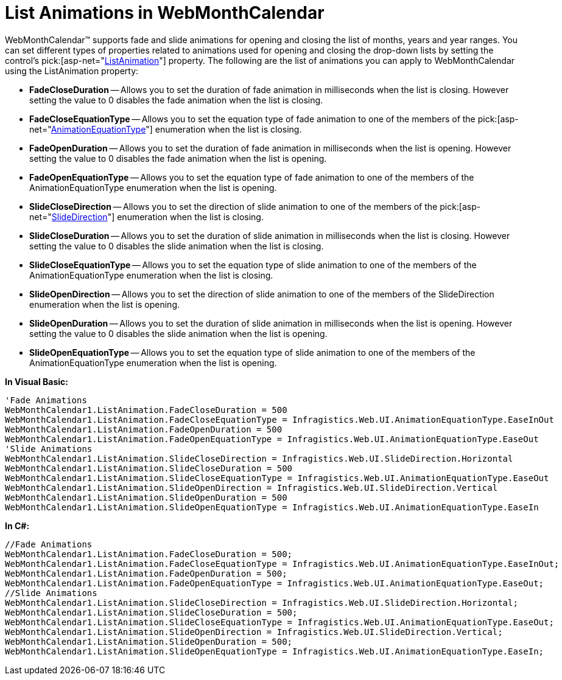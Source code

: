 ﻿////

|metadata|
{
    "name": "webmonthcalendar-list-animations-in-webmonthcalendar",
    "controlName": ["WebMonthCalendar"],
    "tags": ["How Do I","Styling"],
    "guid": "{5E4859EC-02B4-484A-A223-9A11BE8C2DA0}",  
    "buildFlags": [],
    "createdOn": "0001-01-01T00:00:00Z"
}
|metadata|
////

= List Animations in WebMonthCalendar

WebMonthCalendar™ supports fade and slide animations for opening and closing the list of months, years and year ranges. You can set different types of properties related to animations used for opening and closing the drop-down lists by setting the control's  pick:[asp-net="link:infragistics4.web.v{ProductVersion}~infragistics.web.ui.editorcontrols.webmonthcalendar~listanimation.html[ListAnimation]"]  property. The following are the list of animations you can apply to WebMonthCalendar using the ListAnimation property:

* *FadeCloseDuration* -- Allows you to set the duration of fade animation in milliseconds when the list is closing. However setting the value to 0 disables the fade animation when the list is closing.
* *FadeCloseEquationType* -- Allows you to set the equation type of fade animation to one of the members of the  pick:[asp-net="link:infragistics4.web.v{ProductVersion}~infragistics.web.ui.animationequationtype.html[AnimationEquationType]"]  enumeration when the list is closing.
* *FadeOpenDuration* -- Allows you to set the duration of fade animation in milliseconds when the list is opening. However setting the value to 0 disables the fade animation when the list is opening.
* *FadeOpenEquationType* -- Allows you to set the equation type of fade animation to one of the members of the AnimationEquationType enumeration when the list is opening.
* *SlideCloseDirection* -- Allows you to set the direction of slide animation to one of the members of the  pick:[asp-net="link:infragistics4.web.v{ProductVersion}~infragistics.web.ui.slidedirection.html[SlideDirection]"]  enumeration when the list is closing.
* *SlideCloseDuration* -- Allows you to set the duration of slide animation in milliseconds when the list is closing. However setting the value to 0 disables the slide animation when the list is closing.
* *SlideCloseEquationType* -- Allows you to set the equation type of slide animation to one of the members of the AnimationEquationType enumeration when the list is closing.
* *SlideOpenDirection* -- Allows you to set the direction of slide animation to one of the members of the SlideDirection enumeration when the list is opening.
* *SlideOpenDuration* -- Allows you to set the duration of slide animation in milliseconds when the list is opening. However setting the value to 0 disables the slide animation when the list is opening.
* *SlideOpenEquationType* -- Allows you to set the equation type of slide animation to one of the members of the AnimationEquationType enumeration when the list is opening.

*In Visual Basic:*

----
'Fade Animations
WebMonthCalendar1.ListAnimation.FadeCloseDuration = 500
WebMonthCalendar1.ListAnimation.FadeCloseEquationType = Infragistics.Web.UI.AnimationEquationType.EaseInOut
WebMonthCalendar1.ListAnimation.FadeOpenDuration = 500
WebMonthCalendar1.ListAnimation.FadeOpenEquationType = Infragistics.Web.UI.AnimationEquationType.EaseOut
'Slide Animations
WebMonthCalendar1.ListAnimation.SlideCloseDirection = Infragistics.Web.UI.SlideDirection.Horizontal
WebMonthCalendar1.ListAnimation.SlideCloseDuration = 500
WebMonthCalendar1.ListAnimation.SlideCloseEquationType = Infragistics.Web.UI.AnimationEquationType.EaseOut
WebMonthCalendar1.ListAnimation.SlideOpenDirection = Infragistics.Web.UI.SlideDirection.Vertical
WebMonthCalendar1.ListAnimation.SlideOpenDuration = 500
WebMonthCalendar1.ListAnimation.SlideOpenEquationType = Infragistics.Web.UI.AnimationEquationType.EaseIn
----

*In C#:*

----
//Fade Animations
WebMonthCalendar1.ListAnimation.FadeCloseDuration = 500;
WebMonthCalendar1.ListAnimation.FadeCloseEquationType = Infragistics.Web.UI.AnimationEquationType.EaseInOut;
WebMonthCalendar1.ListAnimation.FadeOpenDuration = 500;
WebMonthCalendar1.ListAnimation.FadeOpenEquationType = Infragistics.Web.UI.AnimationEquationType.EaseOut;
//Slide Animations
WebMonthCalendar1.ListAnimation.SlideCloseDirection = Infragistics.Web.UI.SlideDirection.Horizontal;
WebMonthCalendar1.ListAnimation.SlideCloseDuration = 500;
WebMonthCalendar1.ListAnimation.SlideCloseEquationType = Infragistics.Web.UI.AnimationEquationType.EaseOut;
WebMonthCalendar1.ListAnimation.SlideOpenDirection = Infragistics.Web.UI.SlideDirection.Vertical;
WebMonthCalendar1.ListAnimation.SlideOpenDuration = 500;
WebMonthCalendar1.ListAnimation.SlideOpenEquationType = Infragistics.Web.UI.AnimationEquationType.EaseIn;
----